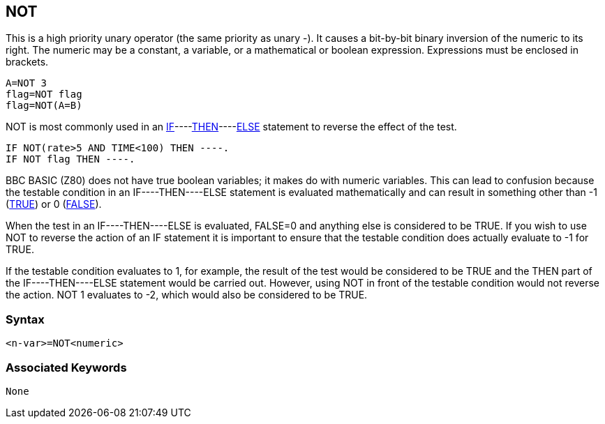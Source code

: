 == [#not]#NOT#

This is a high priority unary operator (the same priority as unary -). It causes a bit-by-bit binary inversion of the numeric to its right. The numeric may be a constant, a variable, or a mathematical or boolean expression. Expressions must be enclosed in brackets.

[source,console]
----
A=NOT 3
flag=NOT flag
flag=NOT(A=B) 
----

NOT is most commonly used in an link:bbckey2.html#if[IF]----link:bbckey4.html#then[THEN]----link:bbckey1.html#else[ELSE] statement to reverse the effect of the test.

[source,console]
----
IF NOT(rate>5 AND TIME<100) THEN ----.
IF NOT flag THEN ----.
----

BBC BASIC (Z80) does not have true boolean variables; it makes do with numeric variables. This can lead to confusion because the testable condition in an IF----THEN----ELSE statement is evaluated mathematically and can result in something other than -1 (link:bbckey4.html#true[TRUE]) or 0 (link:bbckey2.html#false[FALSE]).

When the test in an IF----THEN----ELSE is evaluated, FALSE=0 and anything else is considered to be TRUE. If you wish to use NOT to reverse the action of an IF statement it is important to ensure that the testable condition does actually evaluate to -1 for TRUE.

If the testable condition evaluates to 1, for example, the result of the test would be considered to be TRUE and the THEN part of the IF----THEN----ELSE statement would be carried out. However, using NOT in front of the testable condition would not reverse the action. NOT 1 evaluates to -2, which would also be considered to be TRUE.

=== Syntax

[source,console]
----
<n-var>=NOT<numeric>
----

=== Associated Keywords

[source,console]
----
None
----


